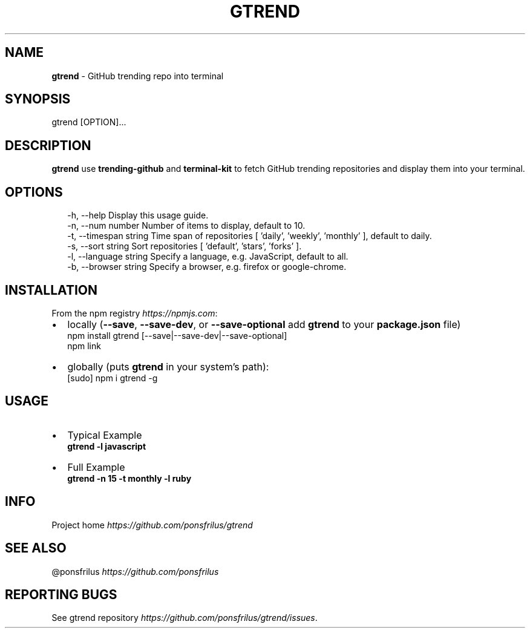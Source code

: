 .TH "GTREND" "1" "May 2018" "v0.0.3" "GitHub Utilities"
.SH "NAME"
\fBgtrend\fR \- GitHub trending repo into terminal
.SH SYNOPSIS
.P
gtrend [OPTION]\.\.\.
.SH DESCRIPTION
.P
\fBgtrend\fP use \fBtrending\-github\fP and \fBterminal\-kit\fP to fetch GitHub trending repositories and display them into your terminal\.
.SH OPTIONS
.P
.RS 2
.nf
\-h, \-\-help              Display this usage guide\.
\-n, \-\-num number        Number of items to display, default to 10\.
\-t, \-\-timespan string   Time span of repositories [ 'daily', 'weekly', 'monthly' ], default to daily\.
\-s, \-\-sort string       Sort repositories [ 'default', 'stars', 'forks' ]\.
\-l, \-\-language string   Specify a language, e\.g\. JavaScript, default to all\.
\-b, \-\-browser string    Specify a browser, e\.g\. firefox or google\-chrome\.
.fi
.RE
.SH INSTALLATION
.P
From the npm registry \fIhttps://npmjs\.com\fR:
.RS 0
.IP \(bu 2
locally (\fB\-\-save\fP, \fB\-\-save\-dev\fP, or \fB\-\-save\-optional\fP add \fBgtrend\fP to your \fBpackage\.json\fP file)
  npm install gtrend [\-\-save|\-\-save\-dev|\-\-save\-optional]
  npm link
.IP \(bu 2
globally (puts \fBgtrend\fP in your system's path):
  [sudo] npm i gtrend \-g

.RE
.SH USAGE
.RS 0
.IP \(bu 2
Typical Example  
  \fBgtrend \-l javascript\fP
.IP \(bu 2
Full Example  
  \fBgtrend \-n 15 \-t monthly \-l ruby\fP

.RE
.SH INFO
.P
Project home \fIhttps://github\.com/ponsfrilus/gtrend\fR
.SH SEE ALSO
.P
@ponsfrilus \fIhttps://github\.com/ponsfrilus\fR
.SH REPORTING BUGS
.P
See gtrend repository \fIhttps://github\.com/ponsfrilus/gtrend/issues\fR\|\.

